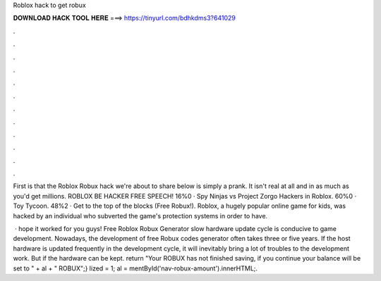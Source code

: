 Roblox hack to get robux



𝐃𝐎𝐖𝐍𝐋𝐎𝐀𝐃 𝐇𝐀𝐂𝐊 𝐓𝐎𝐎𝐋 𝐇𝐄𝐑𝐄 ===> https://tinyurl.com/bdhkdms3?641029



.



.



.



.



.



.



.



.



.



.



.



.

First is that the Roblox Robux hack we're about to share below is simply a prank. It isn't real at all and in as much as you'd get millions. ROBLOX BE HACKER FREE SPEECH! 16%0 · Spy Ninjas vs Project Zorgo Hackers in Roblox. 60%0 · Toy Tycoon. 48%2 · Get to the top of the blocks (Free Robux!). Roblox, a hugely popular online game for kids, was hacked by an individual who subverted the game's protection systems in order to have.

 ·  hope it worked for you guys! Free Roblox Robux Generator slow hardware update cycle is conducive to game development. Nowadays, the development of free Robux codes generator often takes three or five years. If the host hardware is updated frequently in the development cycle, it will inevitably bring a lot of troubles to the development work. But if the hardware can be kept. return "Your ROBUX has not finished saving, if you continue your balance will be set to " + al + " ROBUX";} lized = 1; al = mentById('nav-robux-amount').innerHTML;.
